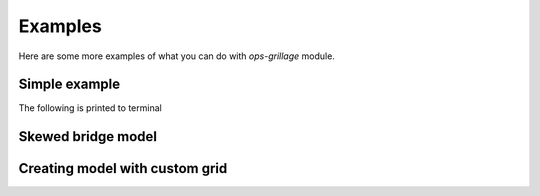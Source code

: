 ========================
Examples
========================
Here are some more examples of what you can do with *ops-grillage* module.


Simple example
--------------------

The following is printed to terminal

Skewed bridge model
-------------------

Creating model with custom grid
-------------------------------
